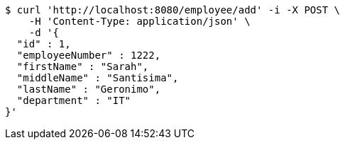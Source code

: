 [source,bash]
----
$ curl 'http://localhost:8080/employee/add' -i -X POST \
    -H 'Content-Type: application/json' \
    -d '{
  "id" : 1,
  "employeeNumber" : 1222,
  "firstName" : "Sarah",
  "middleName" : "Santisima",
  "lastName" : "Geronimo",
  "department" : "IT"
}'
----